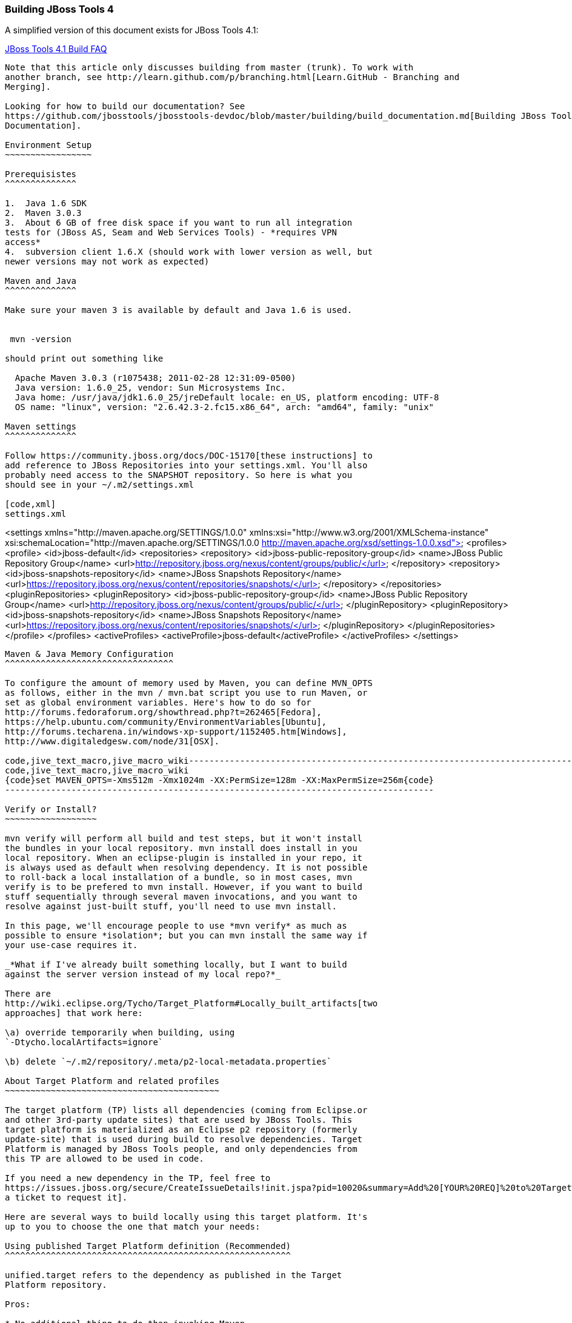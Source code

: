 Building JBoss Tools 4
~~~~~~~~~~~~~~~~~~~~~~

A simplified version of this document exists for JBoss Tools 4.1:

https://github.com/jbosstools/jbosstools-devdoc/blob/master/building/faq.md[JBoss Tools 4.1 Build FAQ]

----

Note that this article only discusses building from master (trunk). To work with
another branch, see http://learn.github.com/p/branching.html[Learn.GitHub - Branching and
Merging].

Looking for how to build our documentation? See 
https://github.com/jbosstools/jbosstools-devdoc/blob/master/building/build_documentation.md[Building JBoss Tools
Documentation].

Environment Setup
~~~~~~~~~~~~~~~~~

Prerequisistes
^^^^^^^^^^^^^^

1.  Java 1.6 SDK
2.  Maven 3.0.3
3.  About 6 GB of free disk space if you want to run all integration
tests for (JBoss AS, Seam and Web Services Tools) - *requires VPN
access*
4.  subversion client 1.6.X (should work with lower version as well, but
newer versions may not work as expected)

Maven and Java
^^^^^^^^^^^^^^

Make sure your maven 3 is available by default and Java 1.6 is used.


 mvn -version

should print out something like

  Apache Maven 3.0.3 (r1075438; 2011-02-28 12:31:09-0500)
  Java version: 1.6.0_25, vendor: Sun Microsystems Inc.
  Java home: /usr/java/jdk1.6.0_25/jreDefault locale: en_US, platform encoding: UTF-8
  OS name: "linux", version: "2.6.42.3-2.fc15.x86_64", arch: "amd64", family: "unix"

Maven settings
^^^^^^^^^^^^^^

Follow https://community.jboss.org/docs/DOC-15170[these instructions] to
add reference to JBoss Repositories into your settings.xml. You'll also
probably need access to the SNAPSHOT repository. So here is what you
should see in your ~/.m2/settings.xml

[code,xml]
settings.xml
----
<settings xmlns="http://maven.apache.org/SETTINGS/1.0.0" xmlns:xsi="http://www.w3.org/2001/XMLSchema-instance" xsi:schemaLocation="http://maven.apache.org/SETTINGS/1.0.0 http://maven.apache.org/xsd/settings-1.0.0.xsd">
  <profiles>
    <profile>
      <id>jboss-default</id>
      <repositories>
      	<repository>
	       <id>jboss-public-repository-group</id>
	       <name>JBoss Public Repository Group</name>
	       <url>http://repository.jboss.org/nexus/content/groups/public/</url>
     	 </repository>
	      <repository>
	       <id>jboss-snapshots-repository</id>
	        <name>JBoss Snapshots Repository</name>
	        <url>https://repository.jboss.org/nexus/content/repositories/snapshots/</url>
	      </repository>
      </repositories>
      <pluginRepositories>
	      <pluginRepository>
	       <id>jboss-public-repository-group</id>
	       <name>JBoss Public Repository Group</name>
	       <url>http://repository.jboss.org/nexus/content/groups/public/</url>
	      </pluginRepository>
	      <pluginRepository>
	       <id>jboss-snapshots-repository</id>
	       <name>JBoss Snapshots Repository</name>
	       <url>https://repository.jboss.org/nexus/content/repositories/snapshots/</url>
	      </pluginRepository>
     </pluginRepositories>
    </profile>
  </profiles>
  <activeProfiles>
    <activeProfile>jboss-default</activeProfile>
  </activeProfiles>
</settings>
----

Maven & Java Memory Configuration
^^^^^^^^^^^^^^^^^^^^^^^^^^^^^^^^^

To configure the amount of memory used by Maven, you can define MVN_OPTS
as follows, either in the mvn / mvn.bat script you use to run Maven, or
set as global environment variables. Here's how to do so for
http://forums.fedoraforum.org/showthread.php?t=262465[Fedora],
https://help.ubuntu.com/community/EnvironmentVariables[Ubuntu],
http://forums.techarena.in/windows-xp-support/1152405.htm[Windows],
http://www.digitaledgesw.com/node/31[OSX].

code,jive_text_macro,jive_macro_wiki------------------------------------------------------------------------------------
code,jive_text_macro,jive_macro_wiki
{code}set MAVEN_OPTS=-Xms512m -Xmx1024m -XX:PermSize=128m -XX:MaxPermSize=256m{code}
------------------------------------------------------------------------------------

Verify or Install?
~~~~~~~~~~~~~~~~~~

mvn verify will perform all build and test steps, but it won't install
the bundles in your local repository. mvn install does install in you
local repository. When an eclipse-plugin is installed in your repo, it
is always used as default when resolving dependency. It is not possible
to roll-back a local installation of a bundle, so in most cases, mvn
verify is to be prefered to mvn install. However, if you want to build
stuff sequentially through several maven invocations, and you want to
resolve against just-built stuff, you'll need to use mvn install.

In this page, we'll encourage people to use *mvn verify* as much as
possible to ensure *isolation*; but you can mvn install the same way if
your use-case requires it.

_*What if I've already built something locally, but I want to build
against the server version instead of my local repo?*_

There are
http://wiki.eclipse.org/Tycho/Target_Platform#Locally_built_artifacts[two
approaches] that work here:

\a) override temporarily when building, using
`-Dtycho.localArtifacts=ignore`

\b) delete `~/.m2/repository/.meta/p2-local-metadata.properties`

About Target Platform and related profiles
~~~~~~~~~~~~~~~~~~~~~~~~~~~~~~~~~~~~~~~~~~

The target platform (TP) lists all dependencies (coming from Eclipse.or
and other 3rd-party update sites) that are used by JBoss Tools. This
target platform is materialized as an Eclipse p2 repository (formerly
update-site) that is used during build to resolve dependencies. Target
Platform is managed by JBoss Tools people, and only dependencies from
this TP are allowed to be used in code.

If you need a new dependency in the TP, feel free to
https://issues.jboss.org/secure/CreateIssueDetails!init.jspa?pid=10020&summary=Add%20[YOUR%20REQ]%20to%20Target%20Platform&components=12310540&issuetype=13&Create=Create[open
a ticket to request it].

Here are several ways to build locally using this target platform. It's
up to you to choose the one that match your needs:

Using published Target Platform definition (Recommended)
^^^^^^^^^^^^^^^^^^^^^^^^^^^^^^^^^^^^^^^^^^^^^^^^^^^^^^^^

unified.target refers to the dependency as published in the Target
Platform repository.

Pros:

* No additional thing to do than invoking Maven
* Always up-to-date

Cons: Speed - (to evaluate)

Consume it by adding*-Punified.target*to you Maven invocation
command-line

Or, getting a local copy of the Target Platform
^^^^^^^^^^^^^^^^^^^^^^^^^^^^^^^^^^^^^^^^^^^^^^^

* Pros: Speed +++
* Cons: Step to be repeated whenever
https://github.com/jbosstools/jbosstools-build/tree/master/target-platforms[target
platforms] change

Get it
++++++

Download TP as a zip and install it by yourself

You can either download the TP as a zip and unpack it into some folder
on your disk. Just remember to update your
link:#settings.xml[settings.xml] file to point at the location where you
unpacked it.

You can get it with a browser or a command line tool such as wget or
curl at the following url:

http://download.jboss.org/jbosstools/updates/juno/SR0c/[http://download.jboss.org/jbosstools/updates/juno/SR0c/]http://download.jboss.org/jbosstools/updates/juno/SR0c/e420-wtp340.target.zip[e420-wtp340.target.zip]
(current minimum TP)

http://download.jboss.org/jbosstools/updates/juno/SR1a/[http://download.jboss.org/jbosstools/updates/juno/SR1a/]http://download.jboss.org/jbosstools/updates/juno/SR1a/e421-wtp341.target.zip[e421-wtp341.target.zip]
(current maximum TP)

and then unzip it :

code,jive_text_macro,jive_macro_code--------------------------------------------------------------------------------------------------------------------------------------------------------------------------------------------------------------------------------------------------------
code,jive_text_macro,jive_macro_code
unzip *.target.zip -d /path/to/jbosstools-build/target-platforms/jbosstools-JunoSR0c/multiple/target/multiple.target.repo/  orunzip *.target.zip -d /path/to/jbosstools-build/target-platforms/jbosstools-JunoSR1a/multiple/target/multiple.target.repo/
--------------------------------------------------------------------------------------------------------------------------------------------------------------------------------------------------------------------------------------------------------

OR, use Maven to build it

See link:#maven-nexus-resolution-problems[Building Parent Pom & Target
Platforms Locally]

link:#maven-nexus-resolution-problems[]

Use it as a Maven mirror
++++++++++++++++++++++++

Once you get the target platform available locally, you can use it
instead of the remote sites to save time. For this, we can simply use
Tycho target-platform mirroring:
http://wiki.eclipse.org/Tycho/Target_Platform/Authentication_and_Mirrors#Mirrors[http://wiki.eclipse.org/Tycho/Target_Platform/Authentication_and_Mirrors#Mirrors]

As example, you can simply edit to your ~/.m2/settings.xml the
definition of the repositories to mirror: (replace
/home/hudson/static_build_env/jbds/.... by a path where your local
repository actuaaly stands)

code,jive_text_macro,jive_macro_wiki---------------------------------------------------------------------------------------------------------------------------------------------------------------------------------------------------------------------------------------------------------------------------------------------------------------------------------------------------------------------------------------------------------------------------------------------------------------------------------------------------------------------------------------------------------------------------------------------------------------------------------------------------------------------------------------------------------------------------------------------------------------------------------------------------------------------------------------------------------------------------------------------------------------------------------------------------------------------------------------------------------------------------------------------------------------------------------------------------------------------------------------------------------------------------------------------------------------------------------------------------------------------------------------------------------------------------------------------------------------------------------------------------------------------------------------------------------------------------------------------------------------------------------------------------------------------------------------------------------------------------------------------------------------------------------------------------------------------------------------------------------
code,jive_text_macro,jive_macro_wiki
{code:xml}<settings>     <mirrors><!-- IMPORTANT: Sites in target platforms: must not have trailing slash! -->        <mirror>            <id>jenkins.jbosstools-JunoSR0c</id>            <mirrorOf>http://download.jboss.org/jbosstools/updates/juno/SR0c/REPO</mirrorOf>            <url>file:///home/hudson/static_build_env/jbds/target-platform_4.0.juno.SR0c/e420-wtp340.target/</url>            <layout>p2</layout>            <mirrorOfLayouts>p2</mirrorOfLayouts>        </mirror>        <mirror>            <id>jenkins.jbosstools-JunoSR1a</id>            <mirrorOf>http://download.jboss.org/jbosstools/updates/juno/SR1a/REPO</mirrorOf>            <url>file:///home/hudson/static_build_env/jbds/target-platform_4.0.juno.SR1a/e421-wtp341.target/</url>            <layout>p2</layout>            <mirrorOfLayouts>p2</mirrorOfLayouts>        </mirror>        <mirror>            <id>jenkins.jbdevstudio-JunoSR0c</id>            <mirrorOf>http://www.qa.jboss.com/binaries/RHDS/updates/jbds-target-platform_4.0.juno.SR0c/REPO</mirrorOf>            <url>file:///home/hudson/static_build_env/jbds/jbds-target-platform_4.0.juno.SR0c/jbds600-e420-wtp340.target/</url>            <layout>p2</layout>            <mirrorOfLayouts>p2</mirrorOfLayouts>        </mirror>        <mirror>            <id>jenkins.jbdevstudio-JunoSR1a</id>            <mirrorOf>http://www.qa.jboss.com/binaries/RHDS/updates/jbds-target-platform_4.0.juno.SR1a/REPO</mirrorOf>            <url>file:///home/hudson/static_build_env/jbds/jbds-target-platform_4.0.juno.SR1a/jbds600-e421-wtp341.target/</url>            <layout>p2</layout>            <mirrorOfLayouts>p2</mirrorOfLayouts>        </mirror>    </mirrors></settings>{code}
---------------------------------------------------------------------------------------------------------------------------------------------------------------------------------------------------------------------------------------------------------------------------------------------------------------------------------------------------------------------------------------------------------------------------------------------------------------------------------------------------------------------------------------------------------------------------------------------------------------------------------------------------------------------------------------------------------------------------------------------------------------------------------------------------------------------------------------------------------------------------------------------------------------------------------------------------------------------------------------------------------------------------------------------------------------------------------------------------------------------------------------------------------------------------------------------------------------------------------------------------------------------------------------------------------------------------------------------------------------------------------------------------------------------------------------------------------------------------------------------------------------------------------------------------------------------------------------------------------------------------------------------------------------------------------------------------------------------------------------------------------

(Optional) Build parent and target platform
~~~~~~~~~~~~~~~~~~~~~~~~~~~~~~~~~~~~~~~~~~~

This step is only useful if you are actually working on the parent or
the target platforms and want to test local changes. Otherwise, Maven
will simply retrieve parent and TP definitions from
*https://repository.jboss.org/nexus/content/repositories/snapshots/org/jboss/tools/[JBoss
Nexus]* to perform your build.

See link:#maven-nexus-resolution-problems[Building Parent Pom & Target
Platforms Locally]

Sometimes, Maven can't find the upstream artifacts - parent pom, tycho
plugins, minimum (Juno SR0) or maximum (Juno SR1 or later) target
platforms. First try again with the "-U" maven option. Or maybe you want
to build them locally in order to see how Tycho builds them, or
contribute a fix. To work around resolution problems, just build
locally:

code,jive_text_macro,jive_macro_wiki---------------------------------------------------------------------------------------------------------------------------------------------------------------------------------------------------------------------------------------------------------------------------------------------------------------------------------------------------------------------------------
code,jive_text_macro,jive_macro_wiki
{code}cd /tmp; git clone git clone git://github.com/jbosstools/jbosstools-maven-plugins.gitcd /tmp; git clone git clone git://github.com/jbosstools/jbosstools-build.gitcd jbosstools-maven-plugins/tycho-plugins; mvn install; cd -cd jbosstools-build/parent;  mvn install; cd -cd jbosstools-build/target-platforms; mvn install -Pjbosstools-minimum,jbosstools-maximum{code}
---------------------------------------------------------------------------------------------------------------------------------------------------------------------------------------------------------------------------------------------------------------------------------------------------------------------------------------------------------------------------------

Building Individual Components Locally Via Commandline
~~~~~~~~~~~~~~~~~~~~~~~~~~~~~~~~~~~~~~~~~~~~~~~~~~~~~~

Build a component resolving to a recent aggregation build for other JBT
dependencies (Recommanded)
^^^^^^^^^^^^^^^^^^^^^^^^^^^^^^^^^^^^^^^^^^^^^^^^^^^^^^^^^^^^^^^^^^^^^^^^^^^^^^^^^^^^^^^^^^^^^^^^^^

Pros:

* You build only your component
* You only need source for your component
* Speed to resolve deps: +
* You get generally the latest build for you component

Cons:

* Takes some time to resolve dependencies on other component
* Can sometimes be out of sync if no build occured recently for a
component you rely on and had some important change. More risk to get
out of sync than with the staging site.

Tracked by
https://issues.jboss.org/browse/JBIDE-11516[https://issues.jboss.org/browse/JBIDE-11516]

example:

*cd jbosstools-server*

mvn verify -P unified.target *-Pjbosstools-staging-aggregate*

Build a component resolving to the latest CI builds for other JBT
dependencies
^^^^^^^^^^^^^^^^^^^^^^^^^^^^^^^^^^^^^^^^^^^^^^^^^^^^^^^^^^^^^^^^^^^^^^^^^^^^^^

Pros:

* You build only your component
* You only need source for your component
* You get generally the latest build for you component

Cons

* Takes some time to resolve dependencies on other component
* Can sometimes be out of sync if no build occured recently for a
component you rely on and had some important change
* Speed to resolve deps: -

This profile is the one use for CI builds on Hudson.

*cd jbosstools-server*

mvn verify -P unified.target *-Pjbosstools-nightly-staging-composite*

Build a component along with all its dependencies from sources
("bootstrap" build)
^^^^^^^^^^^^^^^^^^^^^^^^^^^^^^^^^^^^^^^^^^^^^^^^^^^^^^^^^^^^^^^^^^^^^^^^^^^^^^^^^^

This will build exactly what you have locally

Pros:

* You are sure of the version of sources that is used for your JBT
dependencies
* You don't loose time in resolving your JBT deps

Cons:

* You need sources for your dependencies too
* You often build more stuff that what you really want to test

cd ~/trunk/jbosstools-server

mvn verify -P unified.target -*Pbootstrap*

Building Everything In One Build Locally Via Commandline
~~~~~~~~~~~~~~~~~~~~~~~~~~~~~~~~~~~~~~~~~~~~~~~~~~~~~~~~

*LINUX / MAC USERS*

cd jbosstools-build

mvn clean install -gs ~/.m2/settings.xml | tee build.all.log.txt

(tee is a program that pipes console output to BOTH console and a file
so you can watch the build AND keep a log.)

*WINDOWS USERS*

cd c:\trunk\jbosstools-build

mvn3 clean verify -gs file:///$\{user.home}/.m2/settings.xml

or

mvn3 clean verify -gs file:///$\{user.home}/.m2/settings.xml >
build.all.log.txt

Remember to adjust your link:#settings.xml[settings.xml] file to specify
where you have your local target platform mirror built (or where you
downloaded & unpacked a target platform zip. Windows users, if you don't
have a .m2 folder, see
http://stackoverflow.com/questions/6081617/missing-maven-m2-folder[this
article].

Building Locally In Eclipse
~~~~~~~~~~~~~~~~~~~~~~~~~~~

First, you must have installed m2eclipse into your Eclipse (or JBDS).
You can install the currently supported version from this update site:

http://download.jboss.org/jbosstools/updates/juno/[http://download.jboss.org/jbosstools/updates/juno/]

Next, start up Eclipse or JBDS and do *File > Import* to import the
project(s) you already checked out from SVN above into your workspace.

image:https://community.jboss.org/servlet/JiveServlet/downloadImage/102-16604-63-13876/Screenshot.png[Screenshot.png]

Browse to where you have the project(s) checked out, and select a folder
to import pom projects. In this case, I'm importing the parent pom
(which refers to the target platform pom). Optionally, you can add these
new projects to a working set to collect them in your Package Explorer
view.

image:https://community.jboss.org/servlet/JiveServlet/downloadImage/102-16604-63-13877/Screenshot-1.png[Screenshot-1.png]

Once the project(s) are imported, you'll want to build them. You can
either do *CTRL-SHIFT-X,M (Run Maven Build),* or right-click the project
and select *Run As > Maven Build*. The following screenshots show how to
configure a build job.

First, on the *Main* tab, set a *Name*, *Goals*, *Profile*(s), and add a
*Parameter*. Or, if you prefer, put everything in the *Goals* field for
simplicity:

clean install -B -fae -e

Be sure to check *Resolve Workspace artifacts*, and, if you have a newer
version of Maven installed, point your build at that *Maven Runtime*
instead of the bundled one that ships with m2eclipse.

image:https://community.jboss.org/servlet/JiveServlet/downloadImage/102-16604-63-13878/Screenshot-2.png[Screenshot-2.png]

On the *JRE* tab, make sure you're using a 6.0 JDK.

image:https://community.jboss.org/servlet/JiveServlet/downloadImage/102-16604-63-13879/Screenshot-3.png[Screenshot-3.png]

On the *Refresh* tab, define which workspace resources you want to
refresh when the build's done.

image:https://community.jboss.org/servlet/JiveServlet/downloadImage/102-16604-63-13880/Screenshot-4.png[Screenshot-4.png]

On the *Common* tab, you can store the output of the build in a log file
in case it's particularly long and you need to refer back to it.

image:https://community.jboss.org/servlet/JiveServlet/downloadImage/102-16604-63-13881/Screenshot-5.png[Screenshot-5.png]

Click *Run* to run the build.

image:https://community.jboss.org/servlet/JiveServlet/downloadImage/102-16604-63-13882/Screenshot-6.png[Screenshot-6.png]

Now you can repeat the above step to build any other component or plugin
or feature or update site from the JBoss Tools repo. Simply import the
project(s) and build them as above.

Installation Testing - making sure your stuff can be installed
~~~~~~~~~~~~~~~~~~~~~~~~~~~~~~~~~~~~~~~~~~~~~~~~~~~~~~~~~~~~~~

Each component, when built, produces a update site zip and an unpacked
update site which can be used to install your freshly-built features and
plugins into a running Eclipse or JBDS instance.

Simply point your Eclipse at that folder or zip, eg.,
`jar:file:/home/rob/code/jbtools/jbosstools-server/site/target/server.site-*.zip!`
or
`file:///home/rob/code/jbtools/jbosstools-server/site/target/repository/`,
and browse the site. If your component requires other upstream
components to install, eg., jbosstools-server depends on
jbosstools-base, you will also need to provide a URL from which Eclipse
can resolve these missing dependencies. In order of freshness, you can
use:

1. 
http://download.jboss.org/jbosstools/updates/nightly/core/trunk/[http://download.jboss.org/jbosstools/updates/nightly/core/trunk/]
(Nightly Trunk Site - updated every few hours or at least daily -
*bleeding edge*)
2. 
http://download.jboss.org/jbosstools/builds/staging/_composite_/core/trunk/[http://download.jboss.org/jbosstools/builds/staging/_composite_/core/trunk/]
(Composite Staging Site - updated every time a component respins -
*bleedinger edge*)
3. 
http://anonsvn.jboss.org/repos/jbosstools/trunk/build/aggregate/local-site/[http://anonsvn.jboss.org/repos/jbosstools/trunk/build/aggregate/local-site/]
(see the README.txt for how to use this site to refer to things you
built locally - *bleedingest edge*)

Adding a new feature or plugin to an existing component
~~~~~~~~~~~~~~~~~~~~~~~~~~~~~~~~~~~~~~~~~~~~~~~~~~~~~~~

Need to tweak a component to add a new plugin or feature? See
https://community.jboss.org/docs/DOC-18373[https://community.jboss.org/wiki/AddingAPluginandorFeatureToAnExistingComponent].

Dealing with timeouts for tests
~~~~~~~~~~~~~~~~~~~~~~~~~~~~~~~

(To be rewritten soon...)
http://lists.jboss.org/pipermail/jbosstools-dev/2012-September/005835.html[http://lists.jboss.org/pipermail/jbosstools-dev/2012-September/005835.html]

Tips and tricks for making BOTH PDE UI and headless Maven builds happy
~~~~~~~~~~~~~~~~~~~~~~~~~~~~~~~~~~~~~~~~~~~~~~~~~~~~~~~~~~~~~~~~~~~~~~

It's fairly common to have plugins compiling in eclipse while tycho
would not work. Basically you could say that tycho is far more picky
compared to Eclipse PDE.

 +
Check your build.properties
^^^^^^^^^^^^^^^^^^^^^^^^^^^

Check build.properties in your plugin. If it has warnings in Eclipse,
you'll most likely end with tycho failing to compile your sources.
You'll have to make sure that you correct all warnings.

Especially check your build.properties to have entries for *source..*
and *output..*-- these are needed to
*http://wiki.eclipse.org/Minerva#Source[generate source plugins and
features]*.

* +
*

code,jive_text_macro,jive_macro_code-----------------------------------------------------------------------------------------------------------------------------------------------
code,jive_text_macro,jive_macro_code
source.. = src/output.. = bin/src.includes = *src.excludes = srcbin.includes = <your own,\    list of,\    files for inclusion,\    in the jar>
-----------------------------------------------------------------------------------------------------------------------------------------------

Check your manifest.mf dependencies
^^^^^^^^^^^^^^^^^^^^^^^^^^^^^^^^^^^

A new issue when building against juno shows that all compilation
dependencies MUST be EXPLICITLY mentioned in your manifest.mf list of
dependencies. A recent example of how this can cause compilation errors
is the archives module, which failed to build due to the
org.eclipse.ui.views plugin, and its IPropertySheetPage interface, not
being found during the build. After investigation, it was discovered
that the archives.ui plugin did not explicitly declare a dependency on
org.eclipse.ui.views.

Inside eclipse and during Juno-based builds, however, the depencency was
found and there were no compilation errors. This was because a plugin
archives.ui explicitly dependend on (org.eclipse.ui.ide) had an explicit
dependency on org.eclipse.ui.views. The IDE was able to see that
archives.ui dependended on org.eclipse.ui.ide, and org.eclipse.ui.ide
depended on org.eclipse.ui.views.

Resolving nested dependencies no longer seems to be guaranteed, and so
anything you have a compilation dependency on must now be explicitly
declared in your manifest.mf
